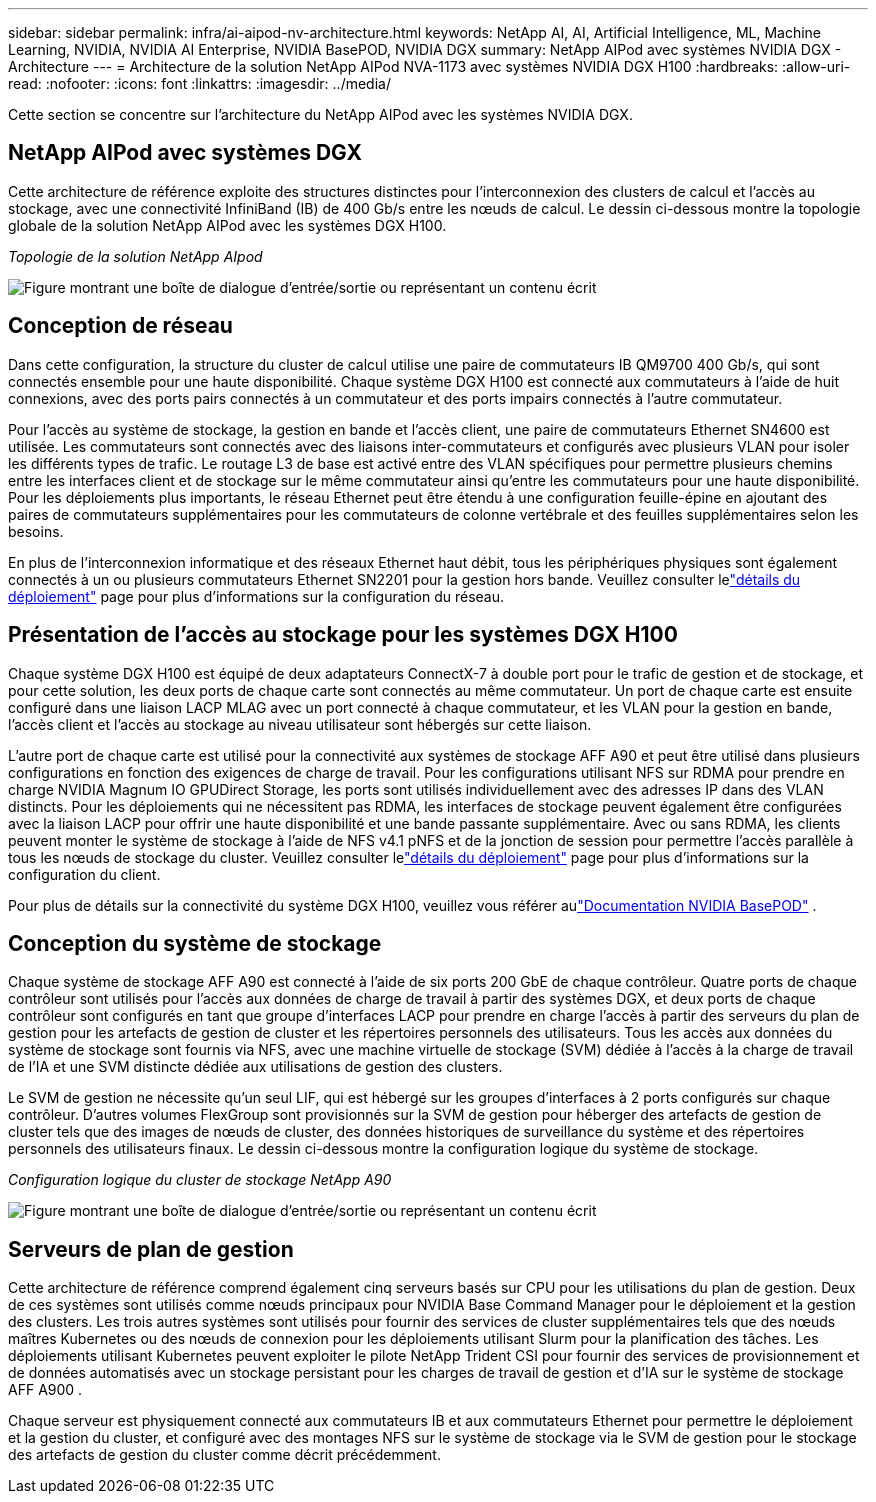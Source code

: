 ---
sidebar: sidebar 
permalink: infra/ai-aipod-nv-architecture.html 
keywords: NetApp AI, AI, Artificial Intelligence, ML, Machine Learning, NVIDIA, NVIDIA AI Enterprise, NVIDIA BasePOD, NVIDIA DGX 
summary: NetApp AIPod avec systèmes NVIDIA DGX - Architecture 
---
= Architecture de la solution NetApp AIPod NVA-1173 avec systèmes NVIDIA DGX H100
:hardbreaks:
:allow-uri-read: 
:nofooter: 
:icons: font
:linkattrs: 
:imagesdir: ../media/


[role="lead"]
Cette section se concentre sur l’architecture du NetApp AIPod avec les systèmes NVIDIA DGX.



== NetApp AIPod avec systèmes DGX

Cette architecture de référence exploite des structures distinctes pour l'interconnexion des clusters de calcul et l'accès au stockage, avec une connectivité InfiniBand (IB) de 400 Gb/s entre les nœuds de calcul.  Le dessin ci-dessous montre la topologie globale de la solution NetApp AIPod avec les systèmes DGX H100.

_Topologie de la solution NetApp AIpod_

image:aipod-nv-a90-topo.png["Figure montrant une boîte de dialogue d'entrée/sortie ou représentant un contenu écrit"]



== Conception de réseau

Dans cette configuration, la structure du cluster de calcul utilise une paire de commutateurs IB QM9700 400 Gb/s, qui sont connectés ensemble pour une haute disponibilité.  Chaque système DGX H100 est connecté aux commutateurs à l'aide de huit connexions, avec des ports pairs connectés à un commutateur et des ports impairs connectés à l'autre commutateur.

Pour l'accès au système de stockage, la gestion en bande et l'accès client, une paire de commutateurs Ethernet SN4600 est utilisée.  Les commutateurs sont connectés avec des liaisons inter-commutateurs et configurés avec plusieurs VLAN pour isoler les différents types de trafic.  Le routage L3 de base est activé entre des VLAN spécifiques pour permettre plusieurs chemins entre les interfaces client et de stockage sur le même commutateur ainsi qu'entre les commutateurs pour une haute disponibilité.  Pour les déploiements plus importants, le réseau Ethernet peut être étendu à une configuration feuille-épine en ajoutant des paires de commutateurs supplémentaires pour les commutateurs de colonne vertébrale et des feuilles supplémentaires selon les besoins.

En plus de l'interconnexion informatique et des réseaux Ethernet haut débit, tous les périphériques physiques sont également connectés à un ou plusieurs commutateurs Ethernet SN2201 pour la gestion hors bande.  Veuillez consulter lelink:ai-aipod-nv-deploy.html["détails du déploiement"] page pour plus d'informations sur la configuration du réseau.



== Présentation de l'accès au stockage pour les systèmes DGX H100

Chaque système DGX H100 est équipé de deux adaptateurs ConnectX-7 à double port pour le trafic de gestion et de stockage, et pour cette solution, les deux ports de chaque carte sont connectés au même commutateur.  Un port de chaque carte est ensuite configuré dans une liaison LACP MLAG avec un port connecté à chaque commutateur, et les VLAN pour la gestion en bande, l'accès client et l'accès au stockage au niveau utilisateur sont hébergés sur cette liaison.

L'autre port de chaque carte est utilisé pour la connectivité aux systèmes de stockage AFF A90 et peut être utilisé dans plusieurs configurations en fonction des exigences de charge de travail.  Pour les configurations utilisant NFS sur RDMA pour prendre en charge NVIDIA Magnum IO GPUDirect Storage, les ports sont utilisés individuellement avec des adresses IP dans des VLAN distincts.  Pour les déploiements qui ne nécessitent pas RDMA, les interfaces de stockage peuvent également être configurées avec la liaison LACP pour offrir une haute disponibilité et une bande passante supplémentaire.  Avec ou sans RDMA, les clients peuvent monter le système de stockage à l'aide de NFS v4.1 pNFS et de la jonction de session pour permettre l'accès parallèle à tous les nœuds de stockage du cluster.  Veuillez consulter lelink:ai-aipod-nv-deploy.html["détails du déploiement"] page pour plus d'informations sur la configuration du client.

Pour plus de détails sur la connectivité du système DGX H100, veuillez vous référer aulink:https://nvdam.widen.net/s/nfnjflmzlj/nvidia-dgx-basepod-reference-architecture["Documentation NVIDIA BasePOD"] .



== Conception du système de stockage

Chaque système de stockage AFF A90 est connecté à l'aide de six ports 200 GbE de chaque contrôleur.  Quatre ports de chaque contrôleur sont utilisés pour l'accès aux données de charge de travail à partir des systèmes DGX, et deux ports de chaque contrôleur sont configurés en tant que groupe d'interfaces LACP pour prendre en charge l'accès à partir des serveurs du plan de gestion pour les artefacts de gestion de cluster et les répertoires personnels des utilisateurs.  Tous les accès aux données du système de stockage sont fournis via NFS, avec une machine virtuelle de stockage (SVM) dédiée à l'accès à la charge de travail de l'IA et une SVM distincte dédiée aux utilisations de gestion des clusters.

Le SVM de gestion ne nécessite qu'un seul LIF, qui est hébergé sur les groupes d'interfaces à 2 ports configurés sur chaque contrôleur.  D'autres volumes FlexGroup sont provisionnés sur la SVM de gestion pour héberger des artefacts de gestion de cluster tels que des images de nœuds de cluster, des données historiques de surveillance du système et des répertoires personnels des utilisateurs finaux.  Le dessin ci-dessous montre la configuration logique du système de stockage.

_Configuration logique du cluster de stockage NetApp A90_

image:aipod-nv-a90-logical.png["Figure montrant une boîte de dialogue d'entrée/sortie ou représentant un contenu écrit"]



== Serveurs de plan de gestion

Cette architecture de référence comprend également cinq serveurs basés sur CPU pour les utilisations du plan de gestion.  Deux de ces systèmes sont utilisés comme nœuds principaux pour NVIDIA Base Command Manager pour le déploiement et la gestion des clusters.  Les trois autres systèmes sont utilisés pour fournir des services de cluster supplémentaires tels que des nœuds maîtres Kubernetes ou des nœuds de connexion pour les déploiements utilisant Slurm pour la planification des tâches.  Les déploiements utilisant Kubernetes peuvent exploiter le pilote NetApp Trident CSI pour fournir des services de provisionnement et de données automatisés avec un stockage persistant pour les charges de travail de gestion et d'IA sur le système de stockage AFF A900 .

Chaque serveur est physiquement connecté aux commutateurs IB et aux commutateurs Ethernet pour permettre le déploiement et la gestion du cluster, et configuré avec des montages NFS sur le système de stockage via le SVM de gestion pour le stockage des artefacts de gestion du cluster comme décrit précédemment.
